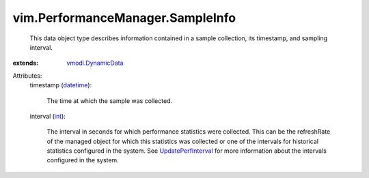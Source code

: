 .. _int: https://docs.python.org/2/library/stdtypes.html

.. _datetime: https://docs.python.org/2/library/stdtypes.html

.. _vmodl.DynamicData: ../../vmodl/DynamicData.rst

.. _UpdatePerfInterval: ../../vim/PerformanceManager.rst#updateHistoricalInterval


vim.PerformanceManager.SampleInfo
=================================
  This data object type describes information contained in a sample collection, its timestamp, and sampling interval.
:extends: vmodl.DynamicData_

Attributes:
    timestamp (`datetime`_):

       The time at which the sample was collected.
    interval (`int`_):

       The interval in seconds for which performance statistics were collected. This can be the refreshRate of the managed object for which this statistics was collected or one of the intervals for historical statistics configured in the system. See `UpdatePerfInterval`_ for more information about the intervals configured in the system.
